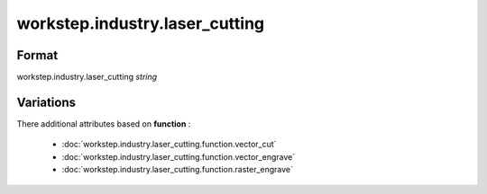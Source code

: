 workstep.industry.laser_cutting
===============================

''''''
Format
''''''

workstep.industry.laser_cutting *string*

''''''''''
Variations
''''''''''


There additional attributes based on **function** :

  * :doc:`workstep.industry.laser_cutting.function.vector_cut`
  * :doc:`workstep.industry.laser_cutting.function.vector_engrave`
  * :doc:`workstep.industry.laser_cutting.function.raster_engrave`
